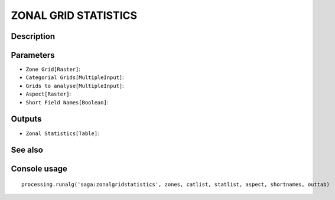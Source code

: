 ZONAL GRID STATISTICS
=====================

Description
-----------

Parameters
----------

- ``Zone Grid[Raster]``:
- ``Categorial Grids[MultipleInput]``:
- ``Grids to analyse[MultipleInput]``:
- ``Aspect[Raster]``:
- ``Short Field Names[Boolean]``:

Outputs
-------

- ``Zonal Statistics[Table]``:

See also
---------


Console usage
-------------


::

	processing.runalg('saga:zonalgridstatistics', zones, catlist, statlist, aspect, shortnames, outtab)
